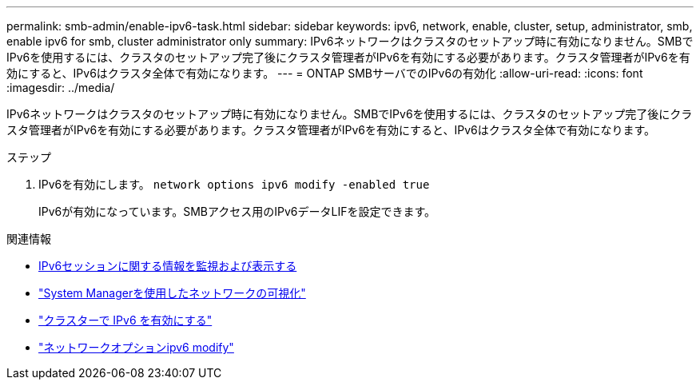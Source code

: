---
permalink: smb-admin/enable-ipv6-task.html 
sidebar: sidebar 
keywords: ipv6, network, enable, cluster, setup, administrator, smb, enable ipv6 for smb, cluster administrator only 
summary: IPv6ネットワークはクラスタのセットアップ時に有効になりません。SMBでIPv6を使用するには、クラスタのセットアップ完了後にクラスタ管理者がIPv6を有効にする必要があります。クラスタ管理者がIPv6を有効にすると、IPv6はクラスタ全体で有効になります。 
---
= ONTAP SMBサーバでのIPv6の有効化
:allow-uri-read: 
:icons: font
:imagesdir: ../media/


[role="lead"]
IPv6ネットワークはクラスタのセットアップ時に有効になりません。SMBでIPv6を使用するには、クラスタのセットアップ完了後にクラスタ管理者がIPv6を有効にする必要があります。クラスタ管理者がIPv6を有効にすると、IPv6はクラスタ全体で有効になります。

.ステップ
. IPv6を有効にします。 `network options ipv6 modify -enabled true`
+
IPv6が有効になっています。SMBアクセス用のIPv6データLIFを設定できます。



.関連情報
* xref:monitor-display-ipv6-sessions-task.adoc[IPv6セッションに関する情報を監視および表示する]
* link:../networking/networking_reference.html["System Managerを使用したネットワークの可視化"]
* link:https://pubs.lenovo.com/network_management_guide/2EFD6EDE-1846-41F1-9C63-723BA6972BC4_["クラスターで IPv6 を有効にする"^]
* link:https://docs.netapp.com/us-en/ontap-cli/network-options-ipv6-modify.html["ネットワークオプションipv6 modify"^]

